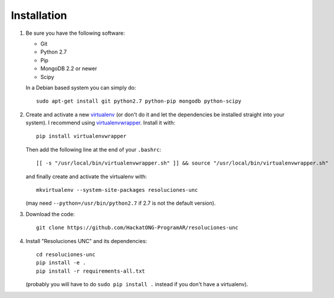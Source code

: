Installation
============

1. Be sure you have the following software:

   - Git
   - Python 2.7
   - Pip
   - MongoDB 2.2 or newer
   - Scipy

   In a Debian based system you can simply do::

    sudo apt-get install git python2.7 python-pip mongodb python-scipy

2. Create and activate a new
   `virtualenv <http://virtualenv.readthedocs.org/en/latest/virtualenv.html>`_
   (or don't do it and let the dependencies be installed straight into your
   system).
   I recommend using `virtualenvwrapper
   <http://virtualenvwrapper.readthedocs.org/en/latest/install.html#basic-installation>`_.
   Install it with::

    pip install virtualenvwrapper

   Then add the following line at the end of your ``.bashrc``::

    [[ -s "/usr/local/bin/virtualenvwrapper.sh" ]] && source "/usr/local/bin/virtualenvwrapper.sh"

   and finally create and activate the virtualenv with::

    mkvirtualenv --system-site-packages resoluciones-unc

   (may need ``--python=/usr/bin/python2.7`` if 2.7 is not the default version).

3. Download the code::

    git clone https://github.com/HackatONG-ProgramAR/resoluciones-unc

4. Install "Resoluciones UNC" and its dependencies::

    cd resoluciones-unc
    pip install -e .
    pip install -r requirements-all.txt

   (probably you will have to do ``sudo pip install .`` instead if you don't
   have a virtualenv).
